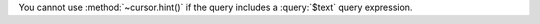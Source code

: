 .. hint-and-text-query

You cannot use :method:`~cursor.hint()` if the query includes
a :query:`$text` query expression.
